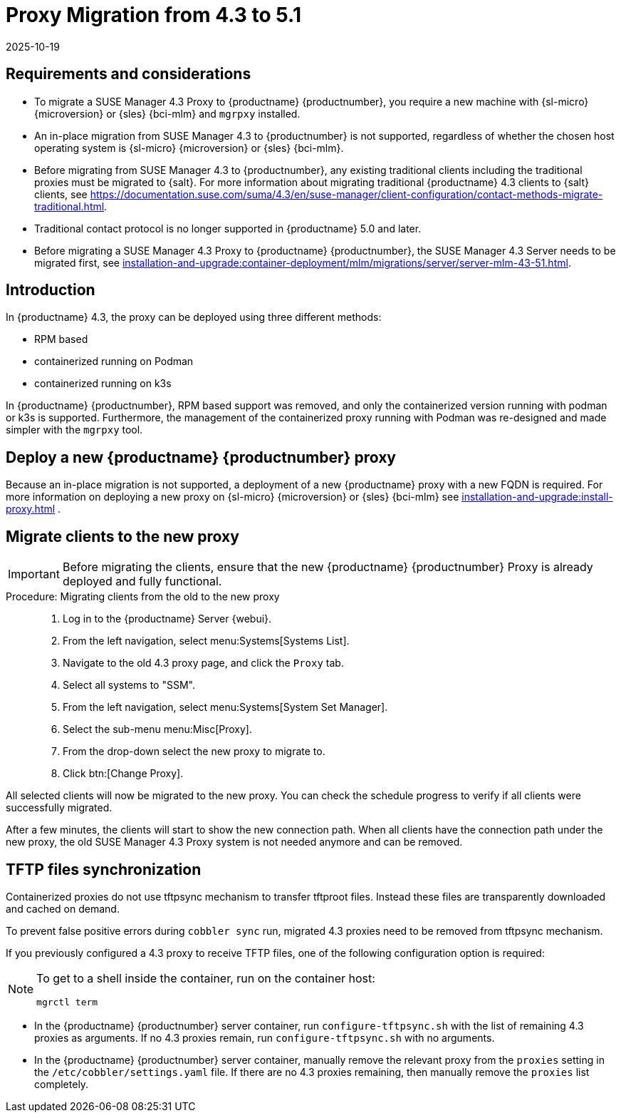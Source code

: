 = Proxy Migration from 4.3 to 5.1
:revdate: 2025-10-19
:page-revdate: {revdate}
ifeval::[{uyuni-content} == true]

:noindex:
endif::[]

== Requirements and considerations

* To migrate a SUSE Manager 4.3 Proxy to {productname} {productnumber}, you require a new machine with {sl-micro} {microversion} or {sles} {bci-mlm} and [literal]``mgrpxy`` installed.

* An in-place migration from SUSE Manager 4.3 to {productnumber} is not supported, regardless of whether the chosen host operating system is {sl-micro} {microversion} or {sles} {bci-mlm}.

* Before migrating from SUSE Manager 4.3 to {productnumber}, any existing traditional clients including the traditional proxies must be migrated to {salt}.
For more information about migrating traditional {productname} 4.3 clients to {salt} clients, see https://documentation.suse.com/suma/4.3/en/suse-manager/client-configuration/contact-methods-migrate-traditional.html.

* Traditional contact protocol is no longer supported in {productname} 5.0 and later.

* Before migrating a SUSE Manager 4.3 Proxy to {productname} {productnumber}, the SUSE Manager 4.3 Server
needs to be migrated first, see xref:installation-and-upgrade:container-deployment/mlm/migrations/server/server-mlm-43-51.adoc[].


== Introduction

In {productname} 4.3, the proxy can be deployed using three different methods:

* RPM based
* containerized running on Podman
* containerized running on k3s

In {productname} {productnumber}, RPM based support was removed, and only the containerized version running with podman or k3s is supported. 
Furthermore, the management of the containerized proxy running with Podman was re-designed and made simpler with the [command]``mgrpxy`` tool.


== Deploy a new {productname} {productnumber} proxy


Because an in-place migration is not supported, a deployment of a new {productname} proxy with a new FQDN is required. 
For more information on deploying a new proxy on {sl-micro} {microversion} or {sles} {bci-mlm} see xref:installation-and-upgrade:install-proxy.adoc[] .


== Migrate clients to the new proxy

[IMPORTANT]
====
Before migrating the clients, ensure that the new {productname} {productnumber} Proxy is already deployed and fully functional.
====

.Procedure: Migrating clients from the old to the new proxy
[role=procedure]
____
. Log in to the {productname} Server {webui}.

. From the left navigation, select menu:Systems[Systems List].

. Navigate to the old 4.3 proxy page, and click the [guimenu]``Proxy`` tab.

. Select all systems to "SSM".

. From the left navigation, select menu:Systems[System Set Manager].

. Select the sub-menu menu:Misc[Proxy].

. From the drop-down select the new proxy to migrate to.

. Click btn:[Change Proxy].

____

All selected clients will now be migrated to the new proxy.
You can check the schedule progress to verify if all clients were successfully migrated.

After a few minutes, the clients will start to show the new connection path.
When all clients have the connection path under the new proxy, the old SUSE Manager 4.3 Proxy system is not needed anymore and can be removed.


== TFTP files synchronization

Containerized proxies do not use tftpsync mechanism to transfer tftproot files.
Instead these files are transparently downloaded and cached on demand.

To prevent false positive errors during [command]``cobbler sync`` run, migrated 4.3 proxies need to be removed from tftpsync mechanism.

If you previously configured a 4.3 proxy to receive TFTP files, one of the following configuration option is required:

[NOTE]
====
To get to a shell inside the container, run on the container host:
----
mgrctl term
----
====

* In the {productname} {productnumber} server container, run [command]``configure-tftpsync.sh`` with the list of remaining 4.3 proxies as arguments.
If no 4.3 proxies remain, run [command]``configure-tftpsync.sh`` with no arguments.

* In the {productname} {productnumber} server container, manually remove the relevant proxy from the [option]``proxies`` setting in the [path]``/etc/cobbler/settings.yaml`` file.
If there are no 4.3 proxies remaining, then manually remove the [option]``proxies`` list completely.
